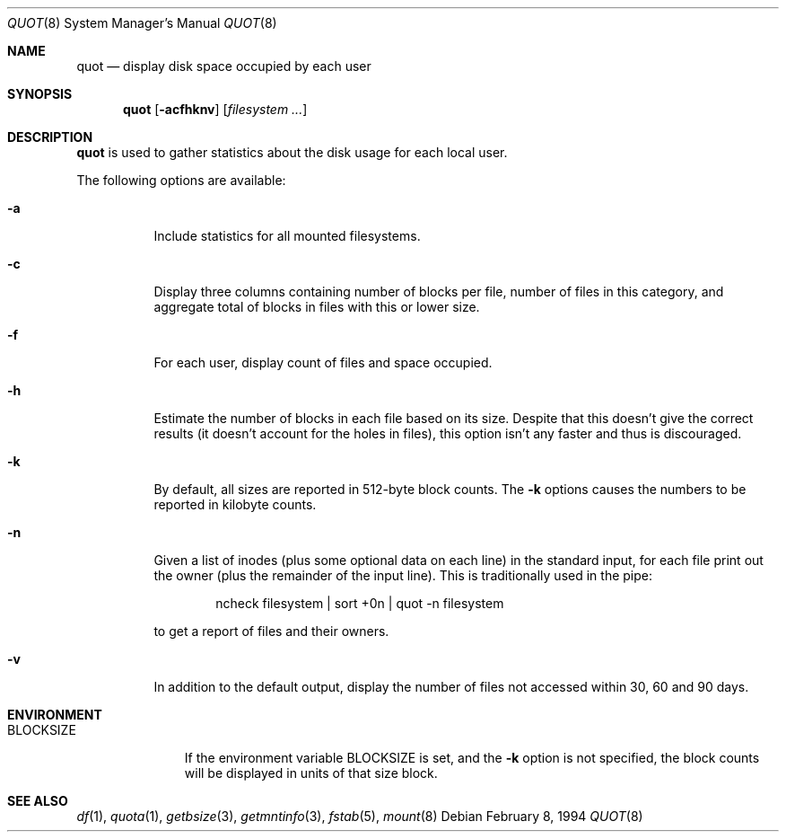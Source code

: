 .\" Copyright (C) 1994 Wolfgang Solfrank.
.\" Copyright (C) 1994 TooLs GmbH.
.\" All rights reserved.
.\"
.\" Redistribution and use in source and binary forms, with or without
.\" modification, are permitted provided that the following conditions
.\" are met:
.\" 1. Redistributions of source code must retain the above copyright
.\"    notice, this list of conditions and the following disclaimer.
.\" 2. Redistributions in binary form must reproduce the above copyright
.\"    notice, this list of conditions and the following disclaimer in the
.\"    documentation and/or other materials provided with the distribution.
.\" 3. All advertising materials mentioning features or use of this software
.\"    must display the following acknowledgement:
.\"	This product includes software developed by TooLs GmbH.
.\" 4. The name of TooLs GmbH may not be used to endorse or promote products
.\"    derived from this software without specific prior written permission.
.\"
.\" THIS SOFTWARE IS PROVIDED BY TOOLS GMBH ``AS IS'' AND ANY EXPRESS OR
.\" IMPLIED WARRANTIES, INCLUDING, BUT NOT LIMITED TO, THE IMPLIED WARRANTIES
.\" OF MERCHANTABILITY AND FITNESS FOR A PARTICULAR PURPOSE ARE DISCLAIMED.
.\" IN NO EVENT SHALL TOOLS GMBH BE LIABLE FOR ANY DIRECT, INDIRECT, INCIDENTAL,
.\" SPECIAL, EXEMPLARY, OR CONSEQUENTIAL DAMAGES (INCLUDING, BUT NOT LIMITED TO,
.\" PROCUREMENT OF SUBSTITUTE GOODS OR SERVICES; LOSS OF USE, DATA, OR PROFITS;
.\" OR BUSINESS INTERRUPTION) HOWEVER CAUSED AND ON ANY THEORY OF LIABILITY,
.\" WHETHER IN CONTRACT, STRICT LIABILITY, OR TORT (INCLUDING NEGLIGENCE OR
.\" OTHERWISE) ARISING IN ANY WAY OUT OF THE USE OF THIS SOFTWARE, EVEN IF
.\" ADVISED OF THE POSSIBILITY OF SUCH DAMAGE.
.\"
.\"	quot.8,v 1.13 2009/04/08 13:16:57 joerg Exp
.\"
.Dd February 8, 1994
.Dt QUOT 8
.Os
.Sh NAME
.Nm quot
.Nd display disk space occupied by each user
.Sh SYNOPSIS
.Nm
.Op Fl acfhknv
.Op Ar filesystem ...
.Sh DESCRIPTION
.Nm
is used to gather statistics about the disk usage for each local user.
.Pp
The following options are available:
.Bl -tag -width Ds
.It Fl a
Include statistics for all mounted filesystems.
.It Fl c
Display three columns containing number of blocks per file,
number of files in this category, and aggregate total of
blocks in files with this or lower size.
.It Fl f
For each user, display count of files and space occupied.
.It Fl h
Estimate the number of blocks in each file based on its size.
Despite that this doesn't give the correct results (it doesn't
account for the holes in files), this option isn't any faster
and thus is discouraged.
.It Fl k
By default, all sizes are reported in 512-byte block counts.
The
.Fl k
options causes the numbers to be reported in kilobyte counts.
.It Fl n
Given a list of inodes (plus some optional data on each line)
in the standard input, for each file print out the owner (plus
the remainder of the input line). This is traditionally used
in the pipe:
.Bd -literal -offset indent
ncheck filesystem | sort +0n | quot -n filesystem
.Ed
.Pp
to get a report of files and their owners.
.It Fl v
In addition to the default output, display the number of files
not accessed within 30, 60 and 90 days.
.El
.Sh ENVIRONMENT
.Bl -tag -width BLOCKSIZE
.It Ev BLOCKSIZE
If the environment variable
.Ev BLOCKSIZE
is set, and the
.Fl k
option is not specified, the block counts will be displayed in units of that
size block.
.El
.Sh SEE ALSO
.Xr df 1 ,
.Xr quota 1 ,
.Xr getbsize 3 ,
.Xr getmntinfo 3 ,
.Xr fstab 5 ,
.Xr mount 8
